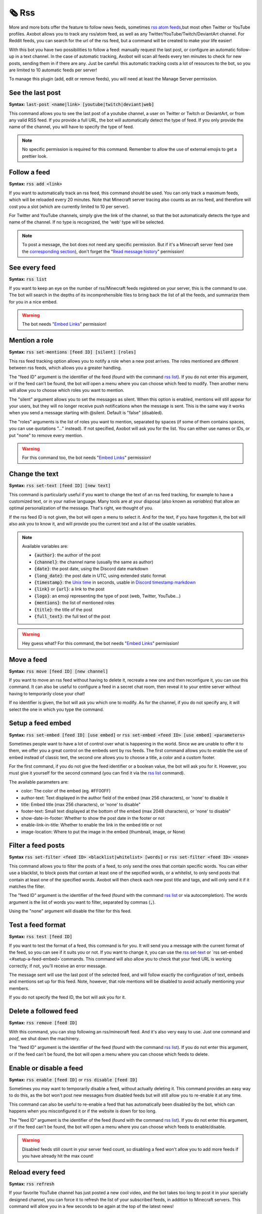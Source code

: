 ======
🗞️ Rss
======

More and more bots offer the feature to follow news feeds, sometimes `rss atom feeds <https://en.wikipedia.org/wiki/RSS>`__,but most often Twitter or YouTube profiles. Axobot allows you to track any rss/atom feed, as well as any Twitter/YouTube/Twitch/DeviantArt channel. For Reddit feeds, you can search for the url of the rss feed, but a command will be created to make your life easier!

With this bot you have two possibilities to follow a feed: manually request the last post, or configure an automatic follow-up in a text channel. In the case of automatic tracking, Axobot will scan all feeds every ten minutes to check for new posts, sending them in if there are any. Just be careful: this automatic tracking costs a lot of resources to the bot, so you are limited to 10 automatic feeds per server!

To manage this plugin (add, edit or remove feeds), you will need at least the Manage Server permission.

-----------------
See the last post
-----------------

**Syntax:** :code:`last-post <name|link> [youtube|twitch|deviant|web]`

This command allows you to see the last post of a youtube channel, a user on Twitter or Twitch or DeviantArt, or from any valid RSS feed. If you provide a full URL, the bot will automatically detect the type of feed. If you only provide the name of the channel, you will have to specify the type of feed.

.. note:: No specific permission is required for this command. Remember to allow the use of external emojis to get a prettier look.


-------------
Follow a feed
-------------

**Syntax:** :code:`rss add <link>`

If you want to automatically track an rss feed, this command should be used. You can only track a maximum feeds, which will be reloaded every 20 minutes. Note that Minecraft server tracing also counts as an rss feed, and therefore will cost you a slot (which are currently limited to 10 per server).

For Twitter and YouTube channels, simply give the link of the channel, so that the bot automatically detects the type and name of the channel. If no type is recognized, the 'web' type will be selected.

.. note:: To post a message, the bot does not need any specific permission. But if it's a Minecraft server feed (see the `corresponding section <minecraft.html>`__), don't forget the "`Read message history <perms.html#read-message-history>`__" permission!


--------------
See every feed
--------------

**Syntax:** :code:`rss list`

If you want to keep an eye on the number of rss/Minecraft feeds registered on your server, this is the command to use. The bot will search in the depths of its incomprehensible files to bring back the list of all the feeds, and summarize them for you in a nice embed.

.. warning:: The bot needs "`Embed Links <perms.html#embed-links>`__" permission!


--------------
Mention a role
--------------

**Syntax:** :code:`rss set-mentions [feed ID] [silent] [roles]`

This rss feed tracking option allows you to notify a role when a new post arrives. The roles mentioned are different between rss feeds, which allows you a greater handling.

The "feed ID" argument is the identifier of the feed (found with the command `rss list <#see-every-feed>`__). If you do not enter this argument, or if the feed can't be found, the bot will open a menu where you can choose which feed to modify. Then another menu will allow you to choose which roles you want to mention.

The "silent" argument allows you to set the messages as silent. When this option is enabled, mentions will still appear for your users, but they will no longer receive push notifications when the message is sent. This is the same way it works when you send a message starting with @silent. Default is "false" (disabled).

The "roles" arguments is the list of roles you want to mention, separated by spaces (if some of them contains spaces, you can use quotations "..." instead). If not specified, Axobot will ask you for the list. You can either use names or IDs, or put "none" to remove every mention.

.. warning:: For this command too, the bot needs "`Embed Links <perms.html#embed-links>`__" permission!


---------------
Change the text
---------------

**Syntax:** :code:`rss set-text [feed ID] [new text]`

This command is particularly useful if you want to change the text of an rss feed tracking, for example to have a customized text, or in your native language. Many tools are at your disposal (also known as *variables*) that allow an optimal personalization of the message. That's right, we thought of you.

If the rss feed ID is not given, the bot will open a menu to select it. And for the text, if you have forgotten it, the bot will also ask you to know it, and will provide you the current text and a list of the usable variables.

.. note:: Available variables are:

    - :code:`{author}`: the author of the post
    - :code:`{channel}`: the channel name (usually the same as author)
    - :code:`{date}`: the post date, using the Discord date markdown
    - :code:`{long_date}`: the post date in UTC, using extended static format
    - :code:`{timestamp}`: the `Unix time <https://en.wikipedia.org/wiki/Unix_time>`__ in seconds, usable in `Discord timestamp markdown <https://discord.com/developers/docs/reference#message-formatting-timestamp-styles>`__
    - :code:`{link}` or :code:`{url}`: a link to the post
    - :code:`{logo}`: an emoji representing the type of post (web, Twitter, YouTube...)
    - :code:`{mentions}`: the list of mentioned roles
    - :code:`{title}`: the title of the post
    - :code:`{full_text}`: the full text of the post

.. warning:: Hey guess what? For this command, the bot needs "`Embed Links <perms.html#embed-links>`__" permission!


-----------
Move a feed
-----------

**Syntax:** :code:`rss move [feed ID] [new channel]`

If you want to move an rss feed without having to delete it, recreate a new one and then reconfigure it, you can use this command. It can also be useful to configure a feed in a secret chat room, then reveal it to your entire server without having to temporarily close your chat!

If no identifier is given, the bot will ask you which one to modify.  As for the channel, if you do not specify any, it will select the one in which you type the command.


------------------
Setup a feed embed
------------------

**Syntax:** :code:`rss set-embed [feed ID] [use embed]` or :code:`rss set-embed <feed ID> [use embed] <parameters>`

Sometimes people want to have a lot of control over what is happening in the world. Since we are unable to offer it to them, we offer you a great control on the embeds sent by rss feeds. The first command allows you to enable the use of embed instead of classic text, the second one allows you to choose a title, a color and a custom footer.

For the first command, if you do not give the feed identifier or a boolean value, the bot will ask you for it. However, you must give it yourself for the second command (you can find it via the `rss list <#see-every-feed>`__ command).

The available parameters are:

- color: The color of the embed (eg. #FF00FF)
- author-text: Text displayed in the author field of the embed (max 256 characters), or 'none' to disable it
- title: Embed title (max 256 characters), or 'none' to disable"
- footer-text: Small text displayed at the bottom of the embed (max 2048 characters), or 'none' to disable"
- show-date-in-footer: Whether to show the post date in the footer or not
- enable-link-in-title: Whether to enable the link in the embed title or not
- image-location: Where to put the image in the embed (thumbnail, image, or None)


-------------------
Filter a feed posts
-------------------

**Syntax** :code:`rss set-filter <feed ID> <blacklist|whitelist> [words]` or :code:`rss set-filter <feed ID> <none>`

This command allows you to filter the posts of a feed, to only send the ones that contain specific words. You can either use a blacklist, to block posts that contain at least one of the sepcified words, or a whitelist, to only send posts that contain at least one of the specified words. Axobot will then check each new post title and tags, and will only send it if it matches the filter.

The "feed ID" argument is the identifier of the feed (found with the command `rss list <#see-every-feed>`__ or via autocompletion). The words argument is the list of words you want to filter, separated by commas (:code:`,`).

Using the "none" argument will disable the filter for this feed.


------------------
Test a feed format
------------------

**Syntax:** :code:`rss test [feed ID]`

If you want to test the format of a feed, this command is for you. It will send you a message with the current format of the feed, so you can see if it suits you or not. If you want to change it, you can use the `rss set-text <#change-the-text>`__ or `rss set-embed <#setup-a-feed-embed>`commands. This command will also allow you to check that your feed URL is working correctly; if not, you'll receive an error message.

The message sent will use the last post of the selected feed, and will follow exactly the configuration of text, embeds and mentions set up for this feed. Note, however, that role mentions will be disabled to avoid actually mentioning your members.

If you do not specify the feed ID, the bot will ask you for it.


----------------------
Delete a followed feed
----------------------

**Syntax:** :code:`rss remove [feed ID]`

With this command, you can stop following an rss/minecraft feed. And it's also very easy to use. Just one command and *poof*, we shut down the machinery.

The "feed ID" argument is the identifier of the feed (found with the command `rss list <#see-every-feed>`__). If you do not enter this argument, or if the feed can't be found, the bot will open a menu where you can choose which feeds to delete.


------------------------
Enable or disable a feed
------------------------

**Syntax:** :code:`rss enable [feed ID]` or :code:`rss disable [feed ID]`

Sometimes you may want to temporarily disable a feed, without actually deleting it. This command provides an easy way to do this, as the bot won't post new messages from disabled feeds but will still allow you to re-enable it at any time.

This command can also be useful to re-enable a feed that has automatically been disabled by the bot, which can happens when you misconfigured it or if the website is down for too long.

The "feed ID" argument is the identifier of the feed (found with the command `rss list <#see-every-feed>`__). If you do not enter this argument, or if the feed can't be found, the bot will open a menu where you can choose which feeds to enable/disable.

.. warning:: Disabled feeds still count in your server feed count, so disabling a feed won't allow you to add more feeds if you have already hit the max count!


-----------------
Reload every feed
-----------------

**Syntax:** :code:`rss refresh`

If your favorite YouTube channel has just posted a new cool video, and the bot takes too long to post it in your specially designed channel, you can force it to refresh the list of your subscribed feeds, in addition to Minecraft servers. This command will allow you in a few seconds to be again at the top of the latest news!

.. note:: Note that to avoid lags, a 10-minute cooldown is active on this command.
